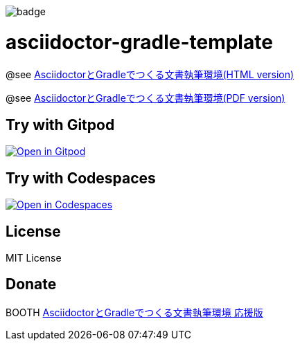 image::https://github.com/h1romas4/asciidoctor-gradle-template/workflows/Build/badge.svg[]

= asciidoctor-gradle-template

@see https://h1romas4.github.io/asciidoctor-gradle-template/index.html[AsciidoctorとGradleでつくる文書執筆環境(HTML version)]

@see https://h1romas4.github.io/asciidoctor-gradle-template/index.pdf[AsciidoctorとGradleでつくる文書執筆環境(PDF version)]

== Try with Gitpod

image:https://gitpod.io/button/open-in-gitpod.svg[Open in Gitpod, link=https://gitpod.io/#https://github.com/h1romas4/asciidoctor-gradle-template]

== Try with Codespaces

image:https://github.com/codespaces/badge.svg[Open in Codespaces, link=https://codespaces.new/h1romas4/asciidoctor-gradle-template]

== License

MIT License

== Donate

BOOTH https://h1romas4.booth.pm/items/4906527[AsciidoctorとGradleでつくる文書執筆環境 応援版]
